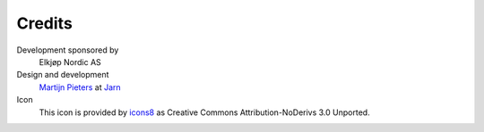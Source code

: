 
Credits
=======

Development sponsored by
    Elkjøp Nordic AS

Design and development
    `Martijn Pieters`_ at Jarn_

Icon
    This icon is provided by `icons8`_ as Creative Commons Attribution-NoDerivs 3.0 Unported.

.. _Martijn Pieters: mailto:mj@jarn.com
.. _Jarn: http://www.jarn.com/
.. _icons8: https://icons8.com/
